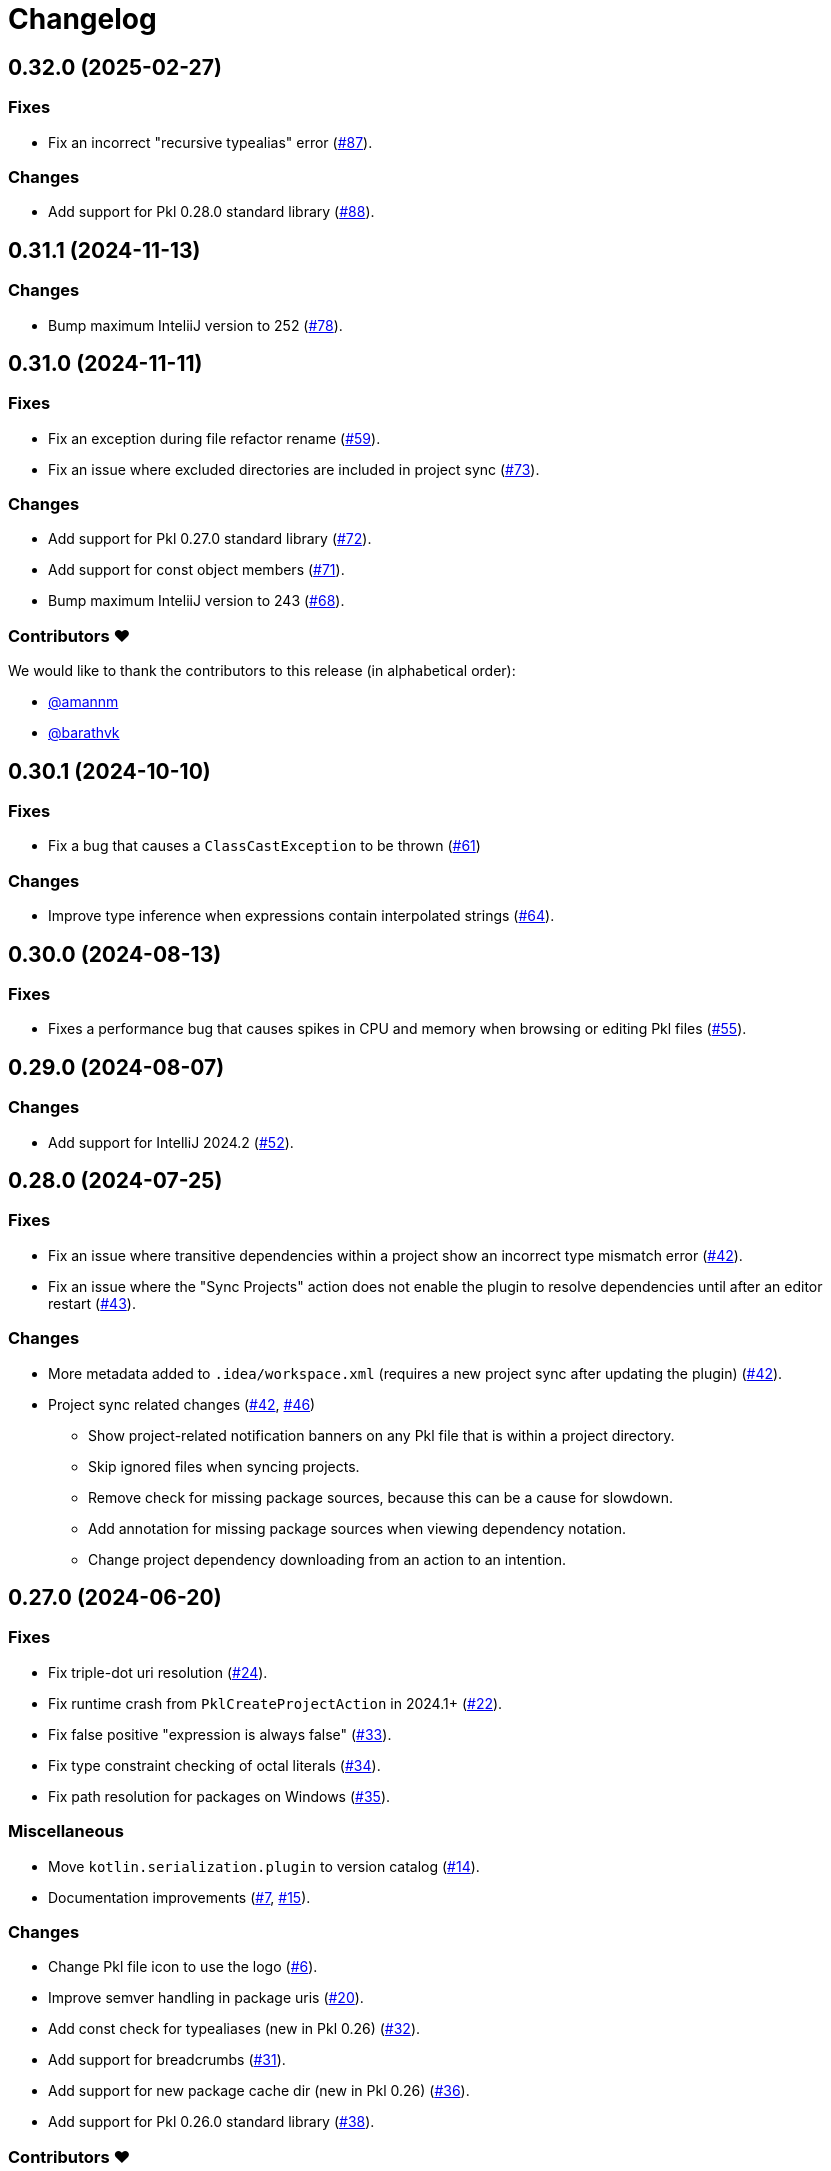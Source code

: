 = Changelog

[[release-0.32.0]]
== 0.32.0 (2025-02-27)

=== Fixes

* Fix an incorrect "recursive typealias" error (https://github.com/apple/pkl-intellij/pull/87[#87]).

=== Changes

* Add support for Pkl 0.28.0 standard library (https://github.com/apple/pkl-intellij/pull/88[#88]).

[[release-0.31.1]]
== 0.31.1 (2024-11-13)

=== Changes

* Bump maximum InteliiJ version to 252 (https://github.com/apple/pkl-intellij/pull/78[#78]).

[[release-0.31.0]]
== 0.31.0 (2024-11-11)

=== Fixes

* Fix an exception during file refactor rename (https://github.com/apple/pkl-intellij/pull/59[#59]).
* Fix an issue where excluded directories are included in project sync (https://github.com/apple/pkl-intellij/pull/73[#73]).

=== Changes

* Add support for Pkl 0.27.0 standard library (https://github.com/apple/pkl-intellij/pull/72[#72]).
* Add support for const object members (https://github.com/apple/pkl-intellij/pull/71[#71]).
* Bump maximum InteliiJ version to 243 (https://github.com/apple/pkl-intellij/pull/68[#68]).

=== Contributors ❤️

We would like to thank the contributors to this release (in alphabetical order):

* https://github.com/amannm[@amannm]
* https://github.com/barathvk[@barathvk]

[[release-0.30.1]]
== 0.30.1 (2024-10-10)

=== Fixes

* Fix a bug that causes a `ClassCastException` to be thrown (https://github.com/apple/pkl-intellij/pull/61[#61])

=== Changes

* Improve type inference when expressions contain interpolated strings (https://github.com/apple/pkl-intellij/pull/64[#64]).

[[release-0.30.0]]
== 0.30.0 (2024-08-13)

=== Fixes

* Fixes a performance bug that causes spikes in CPU and memory when browsing or editing Pkl files (https://github.com/apple/pkl-intellij/pull/55[#55]).

[[release-0.29.0]]
== 0.29.0 (2024-08-07)

=== Changes

* Add support for IntelliJ 2024.2 (https://github.com/apple/pkl-intellij/pull/52[#52]).

[[release-0.28.0]]
== 0.28.0 (2024-07-25)

=== Fixes

* Fix an issue where transitive dependencies within a project show an incorrect type mismatch error (https://github.com/apple/pkl-intellij/pull/42[#42]).
* Fix an issue where the "Sync Projects" action does not enable the plugin to resolve dependencies until after an editor restart (https://github.com/apple/pkl-intellij/pull/43[#43]).

=== Changes

* More metadata added to `.idea/workspace.xml` (requires a new project sync after updating the plugin) (https://github.com/apple/pkl-intellij/pull/42[#42]).
* Project sync related changes (https://github.com/apple/pkl-intellij/pull/42[#42], https://github.com/apple/pkl-intellij/pull/46[#46])
** Show project-related notification banners on any Pkl file that is within a project directory.
** Skip ignored files when syncing projects.
** Remove check for missing package sources, because this can be a cause for slowdown.
** Add annotation for missing package sources when viewing dependency notation.
** Change project dependency downloading from an action to an intention.

[[release-0.27.0]]
== 0.27.0 (2024-06-20)

=== Fixes

* Fix triple-dot uri resolution (https://github.com/apple/pkl-intellij/pull/24[#24]).
* Fix runtime crash from `PklCreateProjectAction` in 2024.1+ (https://github.com/apple/pkl-intellij/pull/22[#22]).
* Fix false positive "expression is always false" (https://github.com/apple/pkl-intellij/pull/33[#33]).
* Fix type constraint checking of octal literals (https://github.com/apple/pkl-intellij/pull/34[#34]).
* Fix path resolution for packages on Windows (https://github.com/apple/pkl-intellij/pull/35[#35]).

=== Miscellaneous

* Move `kotlin.serialization.plugin` to version catalog (https://github.com/apple/pkl-intellij/pull/14[#14]).
* Documentation improvements (https://github.com/apple/pkl-intellij/pull/7[#7], https://github.com/apple/pkl-intellij/pull/15[#15]).

=== Changes

* Change Pkl file icon to use the logo (https://github.com/apple/pkl-intellij/pull/6[#6]).
* Improve semver handling in package uris (https://github.com/apple/pkl-intellij/pull/20[#20]).
* Add const check for typealiases (new in Pkl 0.26) (https://github.com/apple/pkl-intellij/pull/32[#32]).
* Add support for breadcrumbs (https://github.com/apple/pkl-intellij/pull/31[#31]).
* Add support for new package cache dir (new in Pkl 0.26) (https://github.com/apple/pkl-intellij/pull/36[#36]).
* Add support for Pkl 0.26.0 standard library (https://github.com/apple/pkl-intellij/pull/38[#38]).

=== Contributors ❤️

We would like to thank the contributors to this release (in alphabetical order):

* https://github.com/Madmegsox1[@Madmegsox1]
* https://github.com/MrNavaStar[@MrNavaStar]
* https://github.com/StefMa[@StefMa]
* https://github.com/WarningImHack3r[@WarningImHack3r]

[[release-0.26.0]]
== 0.26.0 (2024-02-02)

Initial plugin release
